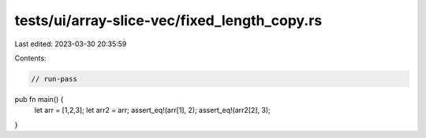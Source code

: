 tests/ui/array-slice-vec/fixed_length_copy.rs
=============================================

Last edited: 2023-03-30 20:35:59

Contents:

.. code-block:: rs

    // run-pass


pub fn main() {
    let arr = [1,2,3];
    let arr2 = arr;
    assert_eq!(arr[1], 2);
    assert_eq!(arr2[2], 3);
}


